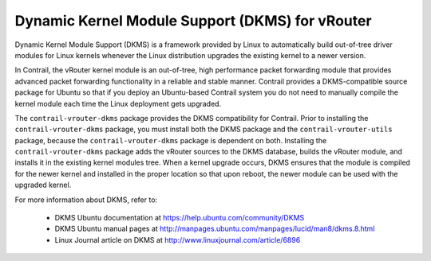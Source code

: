 
================================================
Dynamic Kernel Module Support (DKMS) for vRouter
================================================

Dynamic Kernel Module Support (DKMS) is a framework provided by Linux to automatically build out-of-tree driver modules for Linux kernels whenever the Linux distribution upgrades the existing kernel to a newer version.

In Contrail, the vRouter kernel module is an out-of-tree, high performance packet forwarding module that provides advanced packet forwarding functionality in a reliable and stable manner. Contrail provides a DKMS-compatible source package for Ubuntu so that if you deploy an Ubuntu-based Contrail system you do not need to manually compile the kernel module each time the Linux deployment gets upgraded.

The ``contrail-vrouter-dkms`` package provides the DKMS compatibility for Contrail. Prior to installing the ``contrail-vrouter-dkms`` package, you must install both the DKMS package and the ``contrail-vrouter-utils`` package, because the ``contrail-vrouter-dkms`` package is dependent on both. Installing the ``contrail-vrouter-dkms`` package adds the vRouter sources to the DKMS database, builds the vRouter module, and installs it in the existing kernel modules tree. When a kernel upgrade occurs, DKMS ensures that the module is compiled for the newer kernel and installed in the proper location so that upon reboot, the newer module can be used with the upgraded kernel.

For more information about DKMS, refer to:

   - DKMS Ubuntu documentation at `https://help.ubuntu.com/community/DKMS`_  


   - DKMS Ubuntu manual pages at `http://manpages.ubuntu.com/manpages/lucid/man8/dkms.8.html`_  


   - Linux Journal article on DKMS at `http://www.linuxjournal.com/article/6896`_  


.. _https://help.ubuntu.com/community/DKMS: https://help.ubuntu.com/community/DKMS

.. _http://manpages.ubuntu.com/manpages/lucid/man8/dkms.8.html: http://manpages.ubuntu.com/manpages/lucid/man8/dkms.8.html

.. _http://www.linuxjournal.com/article/6896: http://www.linuxjournal.com/article/6896
